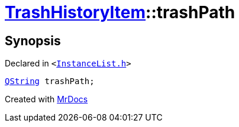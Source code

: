 [#TrashHistoryItem-trashPath]
= xref:TrashHistoryItem.adoc[TrashHistoryItem]::trashPath
:relfileprefix: ../
:mrdocs:


== Synopsis

Declared in `&lt;https://github.com/PrismLauncher/PrismLauncher/blob/develop/InstanceList.h#L62[InstanceList&period;h]&gt;`

[source,cpp,subs="verbatim,replacements,macros,-callouts"]
----
xref:QString.adoc[QString] trashPath;
----



[.small]#Created with https://www.mrdocs.com[MrDocs]#
